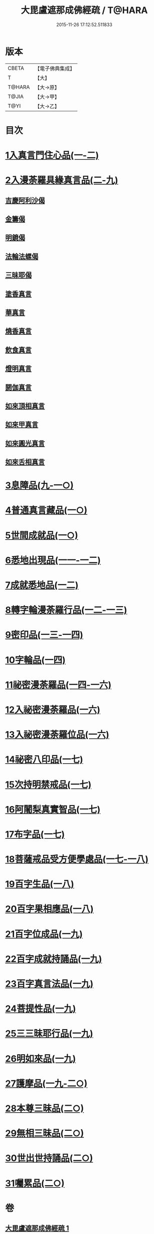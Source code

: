 #+TITLE: 大毘盧遮那成佛經疏 / T@HARA
#+DATE: 2015-11-26 17:12:52.511833
* 版本
 |     CBETA|【電子佛典集成】|
 |         T|【大】     |
 |    T@HARA|【大→原】   |
 |     T@JIA|【大→甲】   |
 |      T@YI|【大→乙】   |

* 目次
* [[file:KR6j0662_001.txt::001-0579a6][1入真言門住心品(一-二)]]
* [[file:KR6j0662_003.txt::0609b26][2入漫荼羅具緣真言品(二-九)]]
** [[file:KR6j0662_008.txt::0667a13][吉慶阿利沙偈]]
** [[file:KR6j0662_009.txt::0669c19][金籌偈]]
** [[file:KR6j0662_009.txt::0670a11][明鏡偈]]
** [[file:KR6j0662_009.txt::0670b10][法輪法螺偈]]
** [[file:KR6j0662_009.txt::0670c15][三昧耶偈]]
** [[file:KR6j0662_009.txt::0676b11][塗香真言]]
** [[file:KR6j0662_009.txt::0676b21][華真言]]
** [[file:KR6j0662_009.txt::0676c4][燒香真言]]
** [[file:KR6j0662_009.txt::0676c13][飲食真言]]
** [[file:KR6j0662_009.txt::0677a9][燈明真言]]
** [[file:KR6j0662_009.txt::0677a25][閼伽真言]]
** [[file:KR6j0662_009.txt::0677b11][如來頂相真言]]
** [[file:KR6j0662_009.txt::0677b26][如來甲真言]]
** [[file:KR6j0662_009.txt::0677c11][如來圓光真言]]
** [[file:KR6j0662_009.txt::0677c25][如來舌相真言]]
* [[file:KR6j0662_009.txt::0678a12][3息障品(九-一○)]]
* [[file:KR6j0662_010.txt::0680b1][4普通真言藏品(一○)]]
* [[file:KR6j0662_010.txt::0688a22][5世間成就品(一○)]]
* [[file:KR6j0662_011.txt::011-0691a5][6悉地出現品(一一-一二)]]
* [[file:KR6j0662_012.txt::0704b28][7成就悉地品(一二)]]
* [[file:KR6j0662_012.txt::0708a9][8轉字輪漫荼羅行品(一二-一三)]]
* [[file:KR6j0662_013.txt::0714a20][9密印品(一三-一四)]]
* [[file:KR6j0662_014.txt::0722c11][10字輪品(一四)]]
* [[file:KR6j0662_014.txt::0725b14][11祕密漫荼羅品(一四-一六)]]
* [[file:KR6j0662_016.txt::0745a29][12入祕密漫荼羅品(一六)]]
* [[file:KR6j0662_016.txt::0746c20][13入祕密漫荼羅位品(一六)]]
* [[file:KR6j0662_017.txt::017-0750b8][14祕密八印品(一七)]]
* [[file:KR6j0662_017.txt::0751c9][15次持明禁戒品(一七)]]
* [[file:KR6j0662_017.txt::0754a6][16阿闍梨真實智品(一七)]]
* [[file:KR6j0662_017.txt::0756b24][17布字品(一七)]]
* [[file:KR6j0662_017.txt::0756c7][18菩薩戒品受方便學處品(一七-一八)]]
* [[file:KR6j0662_018.txt::0766c13][19百字生品(一八)]]
* [[file:KR6j0662_018.txt::0767c16][20百字果相應品(一八)]]
* [[file:KR6j0662_019.txt::019-0769b5][21百字位成品(一九)]]
* [[file:KR6j0662_019.txt::0772b11][22百字成就持誦品(一九)]]
* [[file:KR6j0662_019.txt::0775a13][23百字真言法品(一九)]]
* [[file:KR6j0662_019.txt::0776a6][24菩提性品(一九)]]
* [[file:KR6j0662_019.txt::0777a8][25三三昧耶行品(一九)]]
* [[file:KR6j0662_019.txt::0778b22][26明如來品(一九)]]
* [[file:KR6j0662_019.txt::0779a18][27護摩品(一九-二○)]]
* [[file:KR6j0662_020.txt::0782c22][28本尊三昧品(二○)]]
* [[file:KR6j0662_020.txt::0784a3][29無相三昧品(二○)]]
* [[file:KR6j0662_020.txt::0785a21][30世出世持誦品(二○)]]
* [[file:KR6j0662_020.txt::0787a7][31囑累品(二○)]]
* 卷
** [[file:KR6j0662_001.txt][大毘盧遮那成佛經疏 1]]
** [[file:KR6j0662_002.txt][大毘盧遮那成佛經疏 2]]
** [[file:KR6j0662_003.txt][大毘盧遮那成佛經疏 3]]
** [[file:KR6j0662_004.txt][大毘盧遮那成佛經疏 4]]
** [[file:KR6j0662_005.txt][大毘盧遮那成佛經疏 5]]
** [[file:KR6j0662_006.txt][大毘盧遮那成佛經疏 6]]
** [[file:KR6j0662_007.txt][大毘盧遮那成佛經疏 7]]
** [[file:KR6j0662_008.txt][大毘盧遮那成佛經疏 8]]
** [[file:KR6j0662_009.txt][大毘盧遮那成佛經疏 9]]
** [[file:KR6j0662_010.txt][大毘盧遮那成佛經疏 10]]
** [[file:KR6j0662_011.txt][大毘盧遮那成佛經疏 11]]
** [[file:KR6j0662_012.txt][大毘盧遮那成佛經疏 12]]
** [[file:KR6j0662_013.txt][大毘盧遮那成佛經疏 13]]
** [[file:KR6j0662_014.txt][大毘盧遮那成佛經疏 14]]
** [[file:KR6j0662_015.txt][大毘盧遮那成佛經疏 15]]
** [[file:KR6j0662_016.txt][大毘盧遮那成佛經疏 16]]
** [[file:KR6j0662_017.txt][大毘盧遮那成佛經疏 17]]
** [[file:KR6j0662_018.txt][大毘盧遮那成佛經疏 18]]
** [[file:KR6j0662_019.txt][大毘盧遮那成佛經疏 19]]
** [[file:KR6j0662_020.txt][大毘盧遮那成佛經疏 20]]
